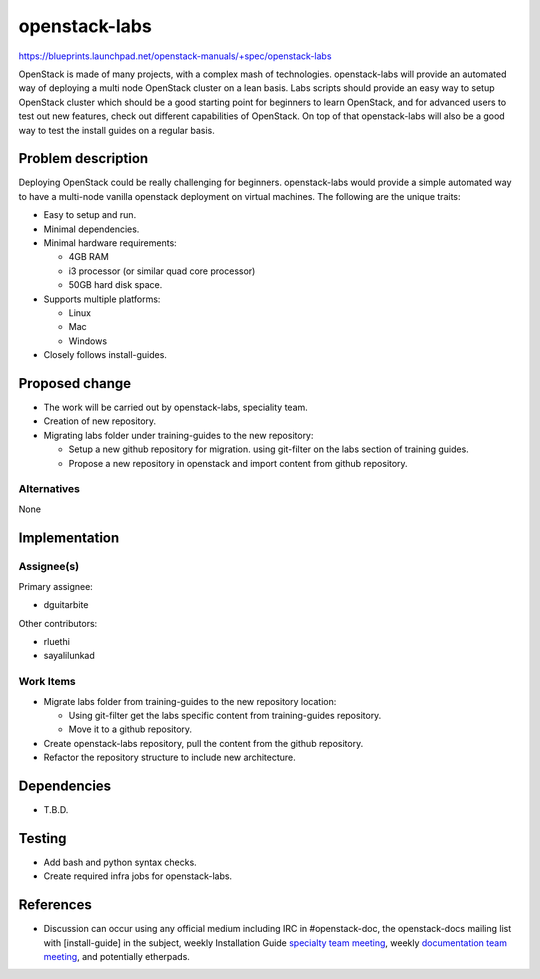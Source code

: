 ..
 This work is licensed under a Creative Commons Attribution 3.0 Unported
 License.

 http://creativecommons.org/licenses/by/3.0/legalcode

==============
openstack-labs
==============

https://blueprints.launchpad.net/openstack-manuals/+spec/openstack-labs

OpenStack is made of many projects, with a complex mash of technologies.
openstack-labs will provide an automated way of deploying a multi node
OpenStack cluster on a lean basis. Labs scripts should provide an
easy way to setup OpenStack cluster which should be a good starting
point for beginners to learn OpenStack, and for advanced users to
test out new features, check out different capabilities of OpenStack.
On top of that openstack-labs will also be a good way to test the
install guides on a regular basis.

Problem description
===================

Deploying OpenStack could be really challenging for beginners. openstack-labs
would provide a simple automated way to have a multi-node vanilla openstack
deployment on virtual machines. The following are the unique traits:

* Easy to setup and run.
* Minimal dependencies.
* Minimal hardware requirements:

  * 4GB RAM
  * i3 processor (or similar quad core processor)
  * 50GB hard disk space.

* Supports multiple platforms:

  * Linux
  * Mac
  * Windows

* Closely follows install-guides.

Proposed change
===============

* The work will be carried out by openstack-labs, speciality team.
* Creation of new repository.
* Migrating labs folder under training-guides to the new repository:

  * Setup a new github repository for migration.
    using git-filter on the labs section of training guides.
  * Propose a new repository in openstack and import content from
    github repository.

Alternatives
------------

None

Implementation
==============

Assignee(s)
-----------

Primary assignee:

* dguitarbite

Other contributors:

* rluethi
* sayalilunkad

Work Items
----------

* Migrate labs folder from training-guides to the new repository location:

  * Using git-filter get the labs specific content from training-guides
    repository.
  * Move it to a github repository.

* Create openstack-labs repository, pull the content from the github
  repository.
* Refactor the repository structure to include new architecture.

Dependencies
============

* T.B.D.

Testing
=======

* Add bash and python syntax checks.
* Create required infra jobs for openstack-labs.

References
==========

* Discussion can occur using any official medium including IRC in
  #openstack-doc, the openstack-docs mailing list with [install-guide]
  in the subject, weekly Installation Guide `specialty team meeting`_,
  weekly `documentation team meeting`_, and potentially etherpads.

.. _`specialty team meeting`: https://wiki.openstack.org/wiki/Documentation/openstack-labs#Meeting_Information

.. _`documentation team meeting`: https://wiki.openstack.org/wiki/Meetings/DocTeamMeeting


